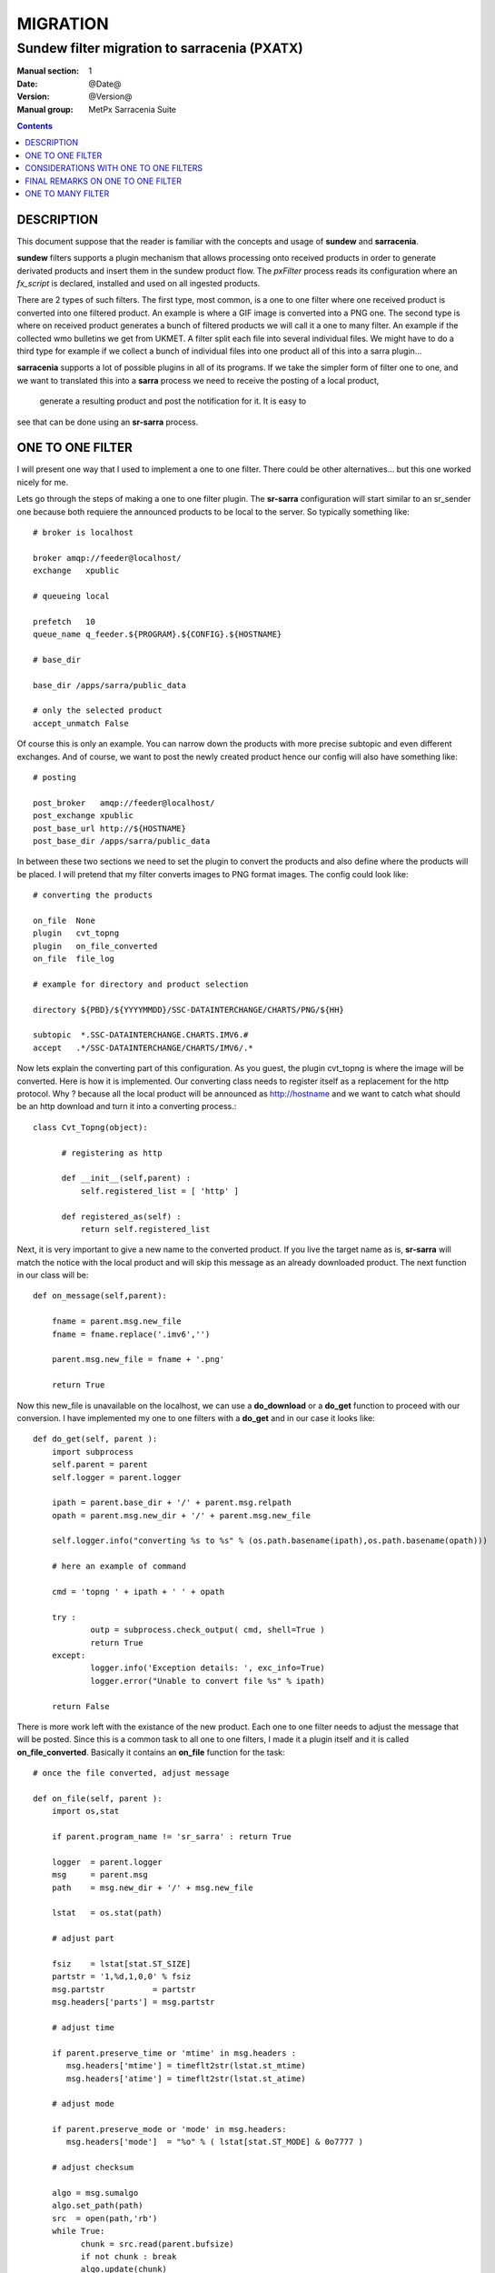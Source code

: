 ==========
 MIGRATION
==========

-------------------------------------------
Sundew filter migration to sarracenia (PXATX)
-------------------------------------------

:Manual section: 1
:Date: @Date@
:Version: @Version@
:Manual group: MetPx Sarracenia Suite

.. contents::

DESCRIPTION
===========

This document suppose that the reader is familiar with the concepts and usage
of **sundew** and **sarracenia**. 

**sundew** filters supports a plugin mechanism that allows processing onto
received products in order to generate derivated products and insert them
in the sundew product flow. The *pxFilter* process reads its configuration
where an *fx_script* is declared, installed and used on all ingested products.

There are 2 types of such filters. The first type, most common, is a one to  
one filter where one received product is converted into one filtered product.
An example is where a GIF image is converted into a PNG one. The second type
is where on received product generates a bunch of filtered products we will
call it a one to many filter. An example if the collected wmo bulletins we 
get from UKMET. A filter split each file into several individual files. We
might have to do a third type for example if we collect a bunch of individual
files into one product all of this into a sarra plugin...

**sarracenia** supports a lot of possible plugins in all of its programs.
If we take the simpler form of filter one to one, and we want to translated
this into a **sarra** process we need to receive the posting of a local product,
 generate a resulting product and post the notification for it. It is easy to
see that can be done using an **sr-sarra** process. 


ONE TO ONE FILTER
=================


I will present one way that I used to implement a one to one filter.
There could be other alternatives... but this one worked nicely for me.

Lets go through the steps of making a one to one filter plugin.
The **sr-sarra** configuration will start similar to an sr_sender one 
because both requiere the announced products to be local to the server.
So typically something like::

       # broker is localhost

       broker amqp://feeder@localhost/
       exchange   xpublic

       # queueing local

       prefetch   10
       queue_name q_feeder.${PROGRAM}.${CONFIG}.${HOSTNAME}

       # base_dir 

       base_dir /apps/sarra/public_data

       # only the selected product
       accept_unmatch False

Of course this is only an example. You can narrow down the products
with more precise subtopic and even different exchanges. And of course,
we want to post the newly created product hence our config will also
have something like::

       # posting

       post_broker   amqp://feeder@localhost/
       post_exchange xpublic
       post_base_url http://${HOSTNAME}
       post_base_dir /apps/sarra/public_data


In between these two sections we need to set the plugin to convert the 
products and also define where the products will be placed. I will 
pretend that my filter converts images to PNG format images. The config
could look like::

       # converting the products

       on_file  None
       plugin   cvt_topng
       plugin   on_file_converted
       on_file  file_log

       # example for directory and product selection

       directory ${PBD}/${YYYYMMDD}/SSC-DATAINTERCHANGE/CHARTS/PNG/${HH}

       subtopic  *.SSC-DATAINTERCHANGE.CHARTS.IMV6.#
       accept   .*/SSC-DATAINTERCHANGE/CHARTS/IMV6/.*

Now lets explain the converting part of this configuration. As you guest, the
plugin cvt_topng is where the image will be converted. Here is how it is 
implemented. Our converting class needs to register itself as a replacement
for the http protocol. Why ?  because all the local product will be announced
as http://hostname and we want to catch what should be an http download and
turn it into a converting process.::

      class Cvt_Topng(object):

            # registering as http 

            def __init__(self,parent) :
                self.registered_list = [ 'http' ]

            def registered_as(self) :
                return self.registered_list

Next, it is very important to give a new name to the converted product.
If you live the target name as is, **sr-sarra** will match the notice
with the local product and will skip this message as an already downloaded
product. The next function in our class will be::

      def on_message(self,parent):

          fname = parent.msg.new_file
          fname = fname.replace('.imv6','')

          parent.msg.new_file = fname + '.png'

          return True

Now this new_file is unavailable on the localhost, we can use a **do_download**
or a **do_get** function to proceed with our conversion. I have implemented
my one to one filters with a **do_get** and in our case it looks like::

      def do_get(self, parent ):
          import subprocess
          self.parent = parent
          self.logger = parent.logger

          ipath = parent.base_dir + '/' + parent.msg.relpath
          opath = parent.msg.new_dir + '/' + parent.msg.new_file

          self.logger.info("converting %s to %s" % (os.path.basename(ipath),os.path.basename(opath)))

          # here an example of command

          cmd = 'topng ' + ipath + ' ' + opath

          try :
                  outp = subprocess.check_output( cmd, shell=True )
                  return True
          except:
                  logger.info('Exception details: ', exc_info=True)
                  logger.error("Unable to convert file %s" % ipath)

          return False

There is more work left with the existance of the new product. Each one to one
filter needs to adjust the message that will be posted. Since this is a common
task to all one to one filters, I made it a plugin itself and it is called
**on_file_converted**. Basically it contains an **on_file** function for the
task::

      # once the file converted, adjust message

      def on_file(self, parent ):
          import os,stat

          if parent.program_name != 'sr_sarra' : return True

          logger  = parent.logger
          msg     = parent.msg
          path    = msg.new_dir + '/' + msg.new_file

          lstat   = os.stat(path)

          # adjust part

          fsiz    = lstat[stat.ST_SIZE]
          partstr = '1,%d,1,0,0' % fsiz
          msg.partstr          = partstr
          msg.headers['parts'] = msg.partstr

          # adjust time

          if parent.preserve_time or 'mtime' in msg.headers :
             msg.headers['mtime'] = timeflt2str(lstat.st_mtime)
             msg.headers['atime'] = timeflt2str(lstat.st_atime)

          # adjust mode

          if parent.preserve_mode or 'mode' in msg.headers:
             msg.headers['mode']  = "%o" % ( lstat[stat.ST_MODE] & 0o7777 )

          # adjust checksum

          algo = msg.sumalgo
          algo.set_path(path)
          src  = open(path,'rb')
          while True:
                chunk = src.read(parent.bufsize)
                if not chunk : break
                algo.update(chunk)

          checksum = algo.get_value()

          msg.set_sum(msg.sumflg,checksum)
          msg.onfly_checksum = checksum

          return True

It is nice to think that, should there be changes in the message, this plugin
could be modified without having to modify all one to one filters.

CONSIDERATIONS WITH ONE TO ONE FILTERS
======================================

I wrote some of the migrated filters and there are some considerations
to be taken while implementing filters from **sundew**. 

I have tried to make the less use of the **sundew-extension** but when
requiered for some clients, a filter must change this inforemation too.
In our example, I also have this function::


      def correct_extension(self,parent) :

          if  not 'sundew_extension' in parent.msg.headers : return

          ext   = parent.msg.headers['sundew_extension']
          parts = ext.split(':')
          ext    = ":".join(parts[:3]) + ':PNG'

          parent.msg.headers['sundew_extension'] = ext

And in the code, it is called right after the conversion::

         try :
                  outp = subprocess.check_output( cmd, shell=True )
                  self.correct_extension(parent)
                  return True
         ...


It might also be requiered, depending on the products and the clients,
to add (or update) to the extension a datetime suffix for the new products.

I provide a plugin template and a config template and **on_file_converted**  ::

  sarra/examples/sarra/one_to_one_filter.conf
  sarra/plugins/one_to_one_filter.py
  sarra/plugins/on_file_converted.py


FINAL REMARKS ON ONE TO ONE FILTER
==================================

Usually a converter, say topng, will add the extension .png to the end product.
This was not the case in **sundew** where the *whatfn* was kept as is but
part of the *sundew_extension* was modified to show the new format.

Examining **on_file_converted** you will find an on_message function
that removes filter extensions from the filename. This was requiered because
old sundew clients needed to receive sarracenia converted products without
their specific extension name. When this is requiered, the **on_file_converted**
 plugin can be added to the sender config. So example, a converted product
to PNG, in sarra would have a .png extension. Should it be requiered to send
it to a sundew client with option *filename NONE*  without the plugin
the client would receive  *WHATFN.png:...:...*  with the plugin, it receives
the correct *WHATFN:...:...*

Note also that the on_file function of the **on_file_converted** plugin
is restricted to an **sr_sarra** process while the on_message function
is restricted to an **sr_sender** process.

If part of this document needs to be clarified please let me know


ONE TO MANY FILTER
==================

I will present one way that I have used to implement a one to many filter.
Most of what was said earlier in the **one to one filter** still holds.
The configuration of such an **sr_sarra** process follows the same rules.
The plugin requires the same http registering. An **on_message** function 
needs to change the value of **parent.msg.new_file** (the value may not be
relevant to the filename you will give to the extracted individual files.

I have made this code available in a template **sarra/plugins/one_to_many_filter.py**.

Each file extracted will requiere an individual message to be posted 
(unfortunately not available in parent). The code used in the plugin for
that would be like::

      # update message for parsed file

      def update_message(self, path ):
          import os,stat

          parent  = self.parent
          logger  = parent.logger
          msg     = parent.msg
          lstat   = os.stat(path)

          # adjust part

          fsiz    = lstat[stat.ST_SIZE]
          partstr = '1,%d,1,0,0' % fsiz
          msg.partstr          = partstr
          msg.headers['parts'] = msg.partstr

          # adjust time

          if parent.preserve_time or 'mtime' in msg.headers :
             msg.headers['mtime'] = timeflt2str(lstat.st_mtime)
             msg.headers['atime'] = timeflt2str(lstat.st_atime)

          # adjust mode

          if parent.preserve_mode or 'mode' in msg.headers:
             msg.headers['mode']  = "%o" % ( lstat[stat.ST_MODE] & 0o7777 )

          # adjust checksum

          algo = msg.sumalgo
          algo.set_path(path)
          src  = open(path,'rb')
          while True:
                chunk = src.read(parent.bufsize)
                if not chunk : break
                algo.update(chunk)

          checksum = algo.get_value()

          msg.set_sum(msg.sumflg,checksum)
          msg.onfly_checksum = checksum

          # adjust topic, notice

          msg.new_file    = os.path.basename(path)
          msg.new_relpath = path.replace(parent.base_dir,'')

          msg.set_topic(msg.topic_prefix,msg.new_relpath)
          msg.set_notice(msg.new_baseurl,msg.new_relpath)

Many things could be considered in this function (parts?) but for the
general usage it should be ok.  I used the **do_download** function to
do the extraction, and publishing as follow ::

      def do_download(self, parent ):
          self.parent = parent
          self.logger = parent.logger

          ipath  = parent.base_dir + '/' + parent.msg.relpath

          self.logger.info("splitting %s" % os.path.basename(ipath) )

          # HERE IS A FUNCTION THAT EXTRACTS/GENERATES THE FILES
          # AND RETURNS A LIST CONTAINING THE ABSOLUTE PATH FOR
          # THE FILES GENERATED

          opaths = self.FILE_PARSER(ipath)

          # if it did not work it is an error

          if not opaths or len(opaths) <= 0 : return False

          # publish all parsed files but last

          for p in opaths[:-1] :
              self.update_message(p)

              # publishing

              ok = parent.__on_post__()
              if ok and parent.reportback: msg.report_publish(201,'Published')

          # prepare message for last file
          # and let sarra post it as if it
          # was a normal downloaded product
          # from the incoming message

          self.update_message(opaths[-1])

          return True

There is a funny trick in that **do_download** function, I am leaving the last
publish to the parent. It mimics the usual sarra download functionnality where
once the product is downloaded, the process will take care of publishing it.

From the template plugin, one should implement the extraction of the files.
The idea in the template plugin is that the extraction is done in the right
**parent.msg.new_dir** directory... each file will get its uniq name. All
generated product absolute filepath are collected in the **opaths** python
list. This list is returned and the **do_download** function will take care
of publishing these new products. A snippet of code, just as a reference
is provided in the template ::

      # file parsing here

      def FILE_PARSER(self, ipath ):

          opaths = []

          # PARSE THE FILE HERE

          # EACH GENERATED FILE SHOULD HAVE A DIFFERENT PATH
          # THAT SHOULD LOOK LIKE

          # opath  = parent.msg.new_dir + '/' + new_extracted_filename

          # EACH SUCCESSFULL PATH IS APPENDED TO THE LIST

          # opaths.append(opath)

          # RETURN THE LIST OF ALL GENERATED FILES

          return opaths
